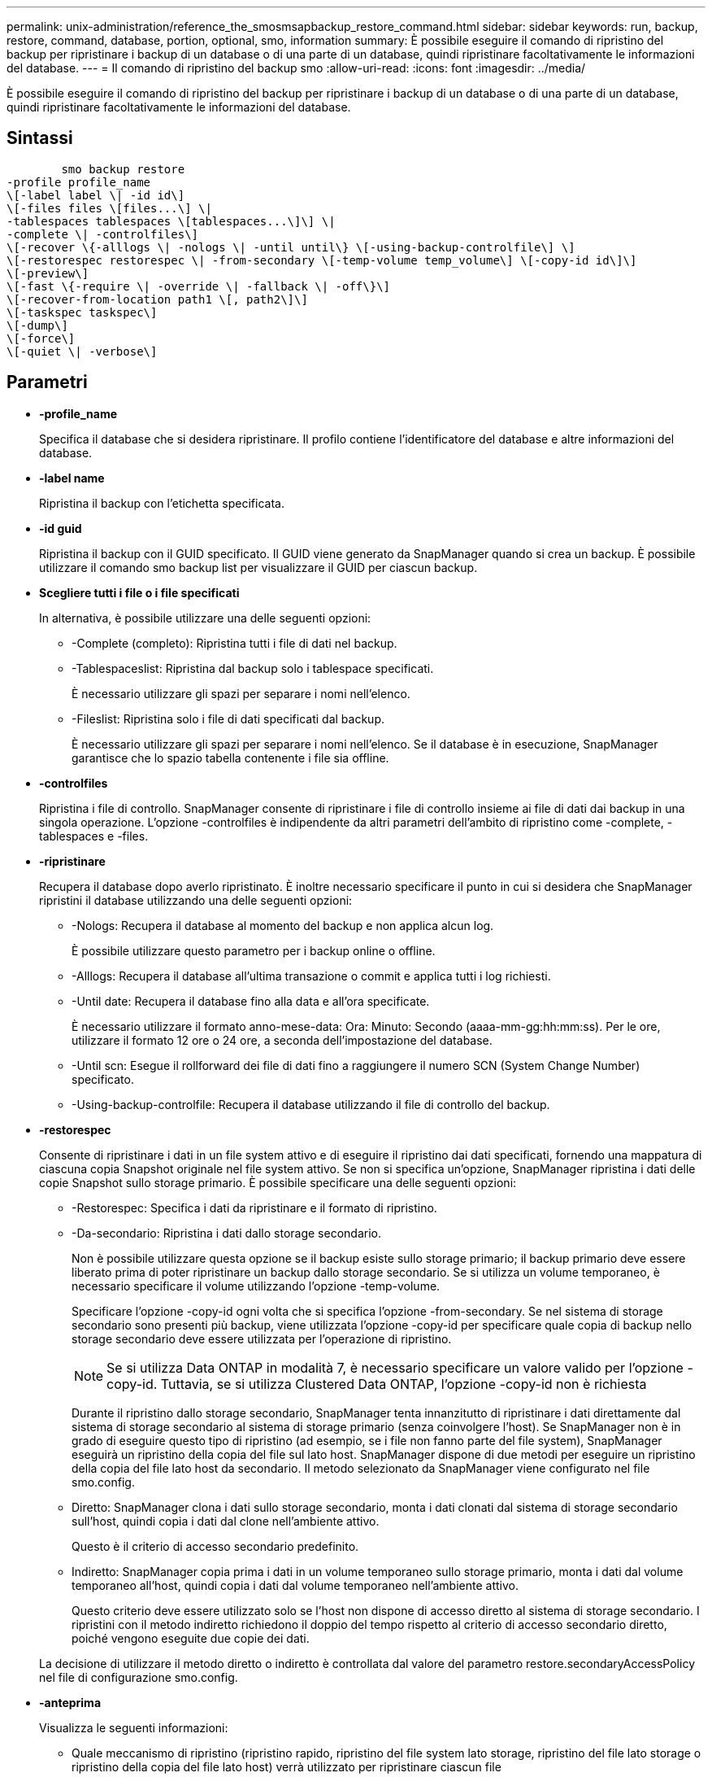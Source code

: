 ---
permalink: unix-administration/reference_the_smosmsapbackup_restore_command.html 
sidebar: sidebar 
keywords: run, backup, restore, command, database, portion, optional, smo, information 
summary: È possibile eseguire il comando di ripristino del backup per ripristinare i backup di un database o di una parte di un database, quindi ripristinare facoltativamente le informazioni del database. 
---
= Il comando di ripristino del backup smo
:allow-uri-read: 
:icons: font
:imagesdir: ../media/


[role="lead"]
È possibile eseguire il comando di ripristino del backup per ripristinare i backup di un database o di una parte di un database, quindi ripristinare facoltativamente le informazioni del database.



== Sintassi

[listing]
----

        smo backup restore
-profile profile_name
\[-label label \| -id id\]
\[-files files \[files...\] \|
-tablespaces tablespaces \[tablespaces...\]\] \|
-complete \| -controlfiles\]
\[-recover \{-alllogs \| -nologs \| -until until\} \[-using-backup-controlfile\] \]
\[-restorespec restorespec \| -from-secondary \[-temp-volume temp_volume\] \[-copy-id id\]\]
\[-preview\]
\[-fast \{-require \| -override \| -fallback \| -off\}\]
\[-recover-from-location path1 \[, path2\]\]
\[-taskspec taskspec\]
\[-dump\]
\[-force\]
\[-quiet \| -verbose\]
----


== Parametri

* *-profile_name*
+
Specifica il database che si desidera ripristinare. Il profilo contiene l'identificatore del database e altre informazioni del database.

* *-label name*
+
Ripristina il backup con l'etichetta specificata.

* *-id guid*
+
Ripristina il backup con il GUID specificato. Il GUID viene generato da SnapManager quando si crea un backup. È possibile utilizzare il comando smo backup list per visualizzare il GUID per ciascun backup.

* *Scegliere tutti i file o i file specificati*
+
In alternativa, è possibile utilizzare una delle seguenti opzioni:

+
** -Complete (completo): Ripristina tutti i file di dati nel backup.
** -Tablespaceslist: Ripristina dal backup solo i tablespace specificati.
+
È necessario utilizzare gli spazi per separare i nomi nell'elenco.

** -Fileslist: Ripristina solo i file di dati specificati dal backup.
+
È necessario utilizzare gli spazi per separare i nomi nell'elenco. Se il database è in esecuzione, SnapManager garantisce che lo spazio tabella contenente i file sia offline.



* *-controlfiles*
+
Ripristina i file di controllo. SnapManager consente di ripristinare i file di controllo insieme ai file di dati dai backup in una singola operazione. L'opzione -controlfiles è indipendente da altri parametri dell'ambito di ripristino come -complete, -tablespaces e -files.

* *-ripristinare*
+
Recupera il database dopo averlo ripristinato. È inoltre necessario specificare il punto in cui si desidera che SnapManager ripristini il database utilizzando una delle seguenti opzioni:

+
** -Nologs: Recupera il database al momento del backup e non applica alcun log.
+
È possibile utilizzare questo parametro per i backup online o offline.

** -Alllogs: Recupera il database all'ultima transazione o commit e applica tutti i log richiesti.
** -Until date: Recupera il database fino alla data e all'ora specificate.
+
È necessario utilizzare il formato anno-mese-data: Ora: Minuto: Secondo (aaaa-mm-gg:hh:mm:ss). Per le ore, utilizzare il formato 12 ore o 24 ore, a seconda dell'impostazione del database.

** -Until scn: Esegue il rollforward dei file di dati fino a raggiungere il numero SCN (System Change Number) specificato.
** -Using-backup-controlfile: Recupera il database utilizzando il file di controllo del backup.


* *-restorespec*
+
Consente di ripristinare i dati in un file system attivo e di eseguire il ripristino dai dati specificati, fornendo una mappatura di ciascuna copia Snapshot originale nel file system attivo. Se non si specifica un'opzione, SnapManager ripristina i dati delle copie Snapshot sullo storage primario. È possibile specificare una delle seguenti opzioni:

+
** -Restorespec: Specifica i dati da ripristinare e il formato di ripristino.
** -Da-secondario: Ripristina i dati dallo storage secondario.
+
Non è possibile utilizzare questa opzione se il backup esiste sullo storage primario; il backup primario deve essere liberato prima di poter ripristinare un backup dallo storage secondario. Se si utilizza un volume temporaneo, è necessario specificare il volume utilizzando l'opzione -temp-volume.

+
Specificare l'opzione -copy-id ogni volta che si specifica l'opzione -from-secondary. Se nel sistema di storage secondario sono presenti più backup, viene utilizzata l'opzione -copy-id per specificare quale copia di backup nello storage secondario deve essere utilizzata per l'operazione di ripristino.

+

NOTE: Se si utilizza Data ONTAP in modalità 7, è necessario specificare un valore valido per l'opzione -copy-id. Tuttavia, se si utilizza Clustered Data ONTAP, l'opzione -copy-id non è richiesta

+
Durante il ripristino dallo storage secondario, SnapManager tenta innanzitutto di ripristinare i dati direttamente dal sistema di storage secondario al sistema di storage primario (senza coinvolgere l'host). Se SnapManager non è in grado di eseguire questo tipo di ripristino (ad esempio, se i file non fanno parte del file system), SnapManager eseguirà un ripristino della copia del file sul lato host. SnapManager dispone di due metodi per eseguire un ripristino della copia del file lato host da secondario. Il metodo selezionato da SnapManager viene configurato nel file smo.config.

** Diretto: SnapManager clona i dati sullo storage secondario, monta i dati clonati dal sistema di storage secondario sull'host, quindi copia i dati dal clone nell'ambiente attivo.
+
Questo è il criterio di accesso secondario predefinito.

** Indiretto: SnapManager copia prima i dati in un volume temporaneo sullo storage primario, monta i dati dal volume temporaneo all'host, quindi copia i dati dal volume temporaneo nell'ambiente attivo.
+
Questo criterio deve essere utilizzato solo se l'host non dispone di accesso diretto al sistema di storage secondario. I ripristini con il metodo indiretto richiedono il doppio del tempo rispetto al criterio di accesso secondario diretto, poiché vengono eseguite due copie dei dati.



+
La decisione di utilizzare il metodo diretto o indiretto è controllata dal valore del parametro restore.secondaryAccessPolicy nel file di configurazione smo.config.

* *-anteprima*
+
Visualizza le seguenti informazioni:

+
** Quale meccanismo di ripristino (ripristino rapido, ripristino del file system lato storage, ripristino del file lato storage o ripristino della copia del file lato host) verrà utilizzato per ripristinare ciascun file
** Perché non sono stati utilizzati meccanismi più efficienti per ripristinare ciascun file, quando si specifica l'opzione -verbose se si utilizza l'opzione -preview, è necessario conoscere quanto segue:
** L'opzione -force non ha alcun impatto sul comando.
** L'opzione -recover non ha alcun impatto sul comando.
** L'opzione -fast (-request, -override, -fallback o -off) ha un impatto significativo sull'output. Per visualizzare in anteprima l'operazione di ripristino, è necessario montare il database. Se si desidera visualizzare un'anteprima di un piano di ripristino e il database non è attualmente montato, SnapManager monta il database. Se il database non può essere montato, il comando non riesce e SnapManager riporta il database allo stato originale.


+
L'opzione -preview consente di visualizzare fino a 20 file. È possibile configurare il numero massimo di file da visualizzare nel file smo.config.

* *-veloce*
+
Consente di scegliere il processo da utilizzare nell'operazione di ripristino. È possibile forzare SnapManager a utilizzare il processo di ripristino rapido basato sul volume invece di altri processi di ripristino, se vengono soddisfatte tutte le condizioni di idoneità al ripristino obbligatorie. Se si è a conoscenza dell'impossibilità di eseguire un ripristino del volume, è possibile utilizzare questo processo anche per impedire a SnapManager di eseguire controlli di idoneità e l'operazione di ripristino utilizzando il processo di ripristino rapido.

+
L'opzione -FAST include i seguenti parametri:

+
** -Richiedi: Consente di forzare SnapManager ad eseguire un ripristino del volume, se vengono soddisfatte tutte le condizioni di idoneità per il ripristino.
+
Se si specifica l'opzione -fast, ma non si specifica alcun parametro per -FAST, SnapManager utilizza il parametro -prescrivere come impostazione predefinita.

** -Override: Consente di ignorare i controlli di idoneità non obbligatori ed eseguire il processo di ripristino rapido basato sul volume.
** -Fallback: Consente di ripristinare il database utilizzando qualsiasi metodo determinato da SnapManager.
+
Se non si specifica l'opzione -fast, SnapManager utilizza l'opzione predefinita backup restore -fast fallback.

** -Off: Consente di evitare il tempo necessario per eseguire i controlli di idoneità.


* *-recovery-from-location*
+
Specifica la posizione del log di archiviazione esterno dei file di log di archiviazione. SnapManager preleva i file di log dell'archivio dalla posizione esterna e li utilizza per il processo di ripristino.

* *-taskspec*
+
Specifica il file XML della specifica dell'attività per l'attività di pre-elaborazione o di post-elaborazione dell'operazione di ripristino. Specificare il percorso completo del file XML per la specifica dell'attività.

* *-dump*
+
Specifica di raccogliere i file dump dopo l'operazione di ripristino.

* *-force*
+
Se necessario, cambia lo stato del database in uno stato inferiore a quello corrente. Per i cluster di applicazioni reali (RAC), è necessario includere l'opzione -force se SnapManager deve modificare lo stato di qualsiasi istanza RAC in uno stato inferiore.

+
Per impostazione predefinita, SnapManager può modificare lo stato del database in uno stato superiore durante un'operazione. Questa opzione non è necessaria per consentire a SnapManager di modificare il database in uno stato superiore.

* *-quiet*
+
Visualizza solo i messaggi di errore nella console. L'impostazione predefinita prevede la visualizzazione dei messaggi di errore e di avviso.

* *-dettagliato*
+
Visualizza messaggi di errore, di avviso e informativi nella console. È possibile utilizzare questa opzione per scoprire perché non è stato possibile utilizzare processi di ripristino più efficienti per ripristinare il file.





== Esempio

Nell'esempio seguente viene ripristinato un database insieme ai file di controllo:

[listing]
----
smo backup restore -profile SALES1 -label full_backup_sales_May
-complete -controlfiles -force
----
*Informazioni correlate*

xref:concept_restoring_database_backup.adoc[Ripristino dei backup del database]

xref:task_restoring_backups_from_an_alternate_location.adoc[Ripristino dei backup da una posizione alternativa]

xref:task_creating_restore_specifications.adoc[Creazione di specifiche di ripristino]
